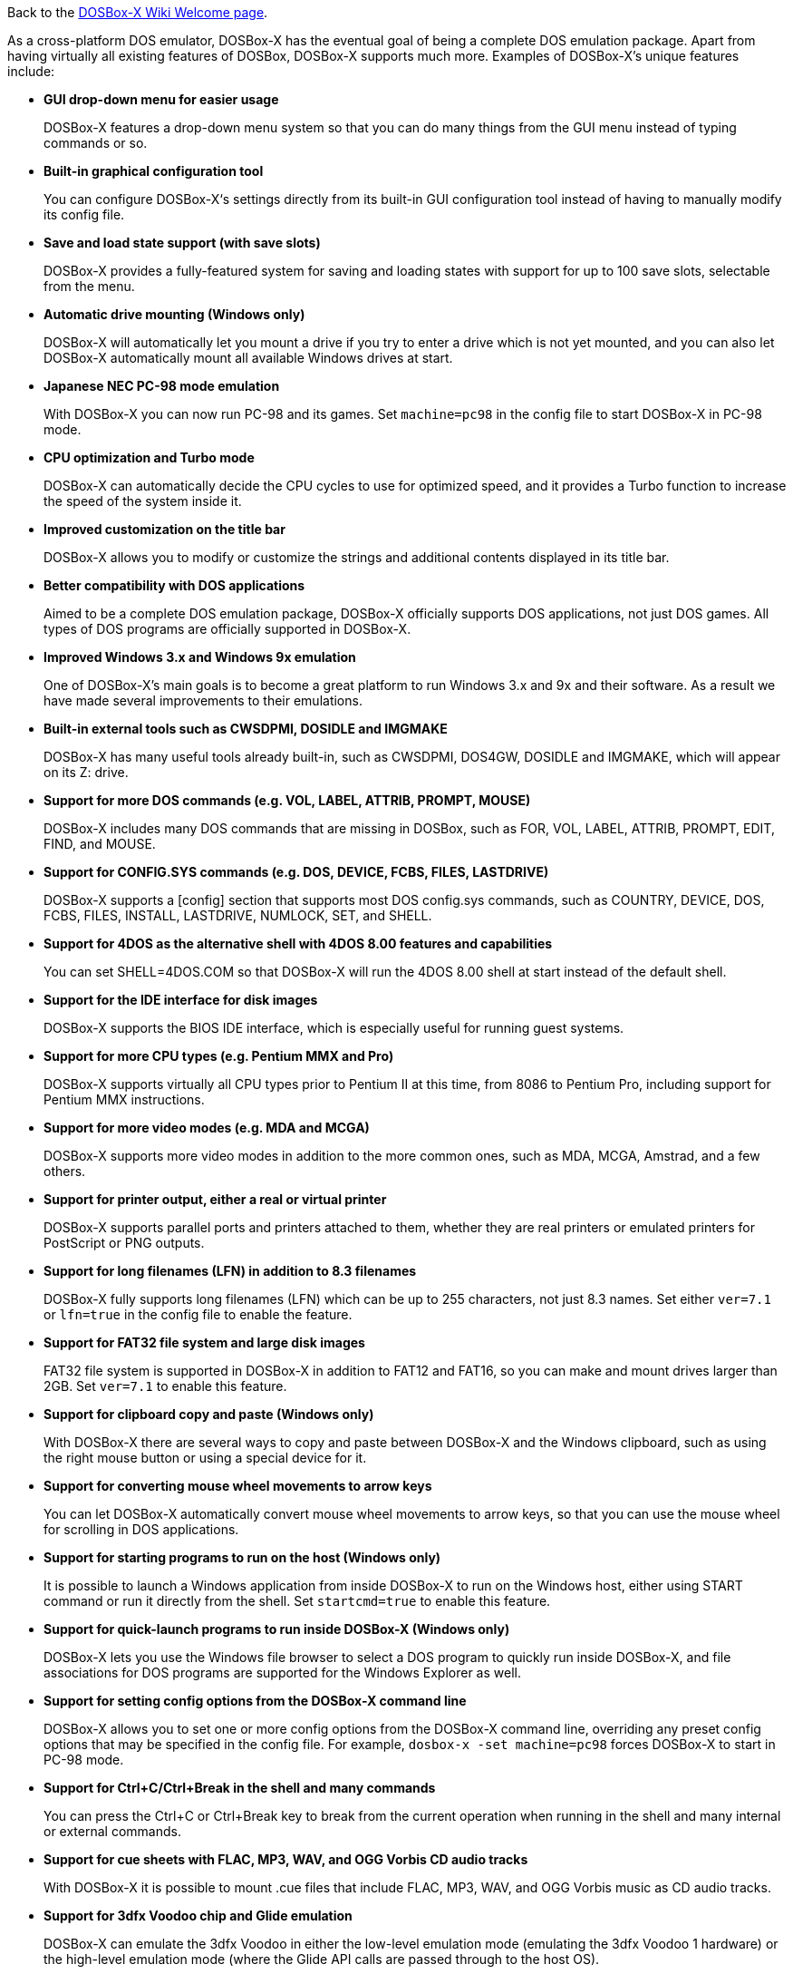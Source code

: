Back to the link:Home[DOSBox-X Wiki Welcome page].

As a cross-platform DOS emulator, DOSBox-X has the eventual goal of being a complete DOS emulation package. Apart from having virtually all existing features of DOSBox, DOSBox-X supports much more. Examples of DOSBox-X's unique features include:

* **GUI drop-down menu for easier usage**
+
DOSBox-X features a drop-down menu system so that you can do many things from the GUI menu instead of typing commands or so.
* **Built-in graphical configuration tool**
+
You can configure DOSBox-X‘s settings directly from its built-in GUI configuration tool instead of having to manually modify its config file.
* **Save and load state support (with save slots)**
+
DOSBox-X provides a fully-featured system for saving and loading states with support for up to 100 save slots, selectable from the menu.
* **Automatic drive mounting (Windows only)**
+
DOSBox-X will automatically let you mount a drive if you try to enter a drive which is not yet mounted, and you can also let DOSBox-X automatically mount all available Windows drives at start.
* **Japanese NEC PC-98 mode emulation**
+
With DOSBox-X you can now run PC-98 and its games. Set ``machine=pc98`` in the config file to start DOSBox-X in PC-98 mode.
* **CPU optimization and Turbo mode**
+
DOSBox-X can automatically decide the CPU cycles to use for optimized speed, and it provides a Turbo function to increase the speed of the system inside it.
* **Improved customization on the title bar**
+
DOSBox-X allows you to modify or customize the strings and additional contents displayed in its title bar.
* **Better compatibility with DOS applications**
+
Aimed to be a complete DOS emulation package, DOSBox-X officially supports DOS applications, not just DOS games. All types of DOS programs are officially supported in DOSBox-X.
* **Improved Windows 3.x and Windows 9x emulation**
+
One of DOSBox-X’s main goals is to become a great platform to run Windows 3.x and 9x and their software. As a result we have made several improvements to their emulations.
* **Built-in external tools such as CWSDPMI, DOSIDLE and IMGMAKE**
+
DOSBox-X has many useful tools already built-in, such as CWSDPMI, DOS4GW, DOSIDLE and IMGMAKE, which will appear on its Z: drive.
* **Support for more DOS commands (e.g. VOL, LABEL, ATTRIB, PROMPT, MOUSE)**
+
DOSBox-X includes many DOS commands that are missing in DOSBox, such as FOR, VOL, LABEL, ATTRIB, PROMPT, EDIT, FIND, and MOUSE.
* **Support for CONFIG.SYS commands (e.g. DOS, DEVICE, FCBS, FILES, LASTDRIVE)**
+
DOSBox-X supports a [config] section that supports most DOS config.sys commands, such as COUNTRY, DEVICE, DOS, FCBS, FILES, INSTALL, LASTDRIVE, NUMLOCK, SET, and SHELL.
* **Support for 4DOS as the alternative shell with 4DOS 8.00 features and capabilities**
+
You can set SHELL=4DOS.COM so that DOSBox-X will run the 4DOS 8.00 shell at start instead of the default shell.
* **Support for the IDE interface for disk images**
+
DOSBox-X supports the BIOS IDE interface, which is especially useful for running guest systems.
* **Support for more CPU types (e.g. Pentium MMX and Pro)**
+
DOSBox-X supports virtually all CPU types prior to Pentium II at this time, from 8086 to Pentium Pro, including support for Pentium MMX instructions.

* **Support for more video modes (e.g. MDA and MCGA)**
+
DOSBox-X supports more video modes in addition to the more common ones, such as MDA, MCGA, Amstrad, and a few others.

* **Support for printer output, either a real or virtual printer**
+
DOSBox-X supports parallel ports and printers attached to them, whether they are real printers or emulated printers for PostScript or PNG outputs.
* **Support for long filenames (LFN) in addition to 8.3 filenames**
+
DOSBox-X fully supports long filenames (LFN) which can be up to 255 characters, not just 8.3 names. Set either ``ver=7.1`` or ``lfn=true`` in the config file to enable the feature.
* **Support for FAT32 file system and large disk images**
+
FAT32 file system is supported in DOSBox-X in addition to FAT12 and FAT16, so you can make and mount drives larger than 2GB. Set ``ver=7.1`` to enable this feature.
* **Support for clipboard copy and paste (Windows only)**
+
With DOSBox-X there are several ways to copy and paste between DOSBox-X and the Windows clipboard, such as using the right mouse button or using a special device for it.
* **Support for converting mouse wheel movements to arrow keys**
+
You can let DOSBox-X automatically convert mouse wheel movements to arrow keys, so that you can use the mouse wheel for scrolling in DOS applications.
* **Support for starting programs to run on the host (Windows only)**
+
It is possible to launch a Windows application from inside DOSBox-X to run on the Windows host, either using START command or run it directly from the shell. Set ``startcmd=true`` to enable this feature.
* **Support for quick-launch programs to run inside DOSBox-X (Windows only)**
+
DOSBox-X lets you use the Windows file browser to select a DOS program to quickly run inside DOSBox-X, and file associations for DOS programs are supported for the Windows Explorer as well.
* **Support for setting config options from the DOSBox-X command line**
+
DOSBox-X allows you to set one or more config options from the DOSBox-X command line, overriding any preset config options that may be specified in the config file. For example, ``dosbox-x -set machine=pc98`` forces DOSBox-X to start in PC-98 mode.
* **Support for Ctrl+C/Ctrl+Break in the shell and many commands**
+
You can press the Ctrl+C or Ctrl+Break key to break from the current operation when running in the shell and many internal or external commands.
* **Support for cue sheets with FLAC, MP3, WAV, and OGG Vorbis CD audio tracks**
+
With DOSBox-X it is possible to mount .cue files that include FLAC, MP3, WAV, and OGG Vorbis music as CD audio tracks.
* **Support for 3dfx Voodoo chip and Glide emulation**
+
DOSBox-X can emulate the 3dfx Voodoo in either the low-level emulation mode (emulating the 3dfx Voodoo 1 hardware) or the high-level emulation mode (where the Glide API calls are passed through to the host OS).
* **Support for NE2000 Ethernet for network features**
+
DOSBox-X supports the emulation of the Novell NE2000 network adapter, which allows you to connect to the Internet from inside DOSBox-X, such as a guest Windows 9x system running with DOSBox-X.
* **Support for phone book mapping for the emulated modem**
+
With this feature you can map fake phone numbers to Internet addresses which is useful for programs where limitations on phone number input field are too strict.
* **Support for Roland MT-32 emulation**
+
DOSBox-X integrates the emulation of Roland MT-32, which pre-dates General MIDI and was used by a broad range of DOS games (starting in 1988 with King’s Quest IV).
* **Support for FluidSynth MIDI synthesizer with sound fonts**
+
DOSBox-X supports the FluidSynth MIDI synthesizer, which allows you to use a wide range of sound fonts available online, such as the free FluidR3_GM.sf2.
* **Support for Innovation SSI-2001 sound card emulation**
* **Support for OpenglHQ and Direct3D with pixel shaders (Windows only)**
* **Support for features such as V-Sync, overscan border and stereo swapping**
* **Improved debugging features including built-in debugger and logging options**
* **Including most patches from DOSBox ECE and many community contributions**
* **Plus many more**

DOSBox-X also includes a lot of gimmicks and usability improvements to make DOSBox-X easier to use and work better for users.
